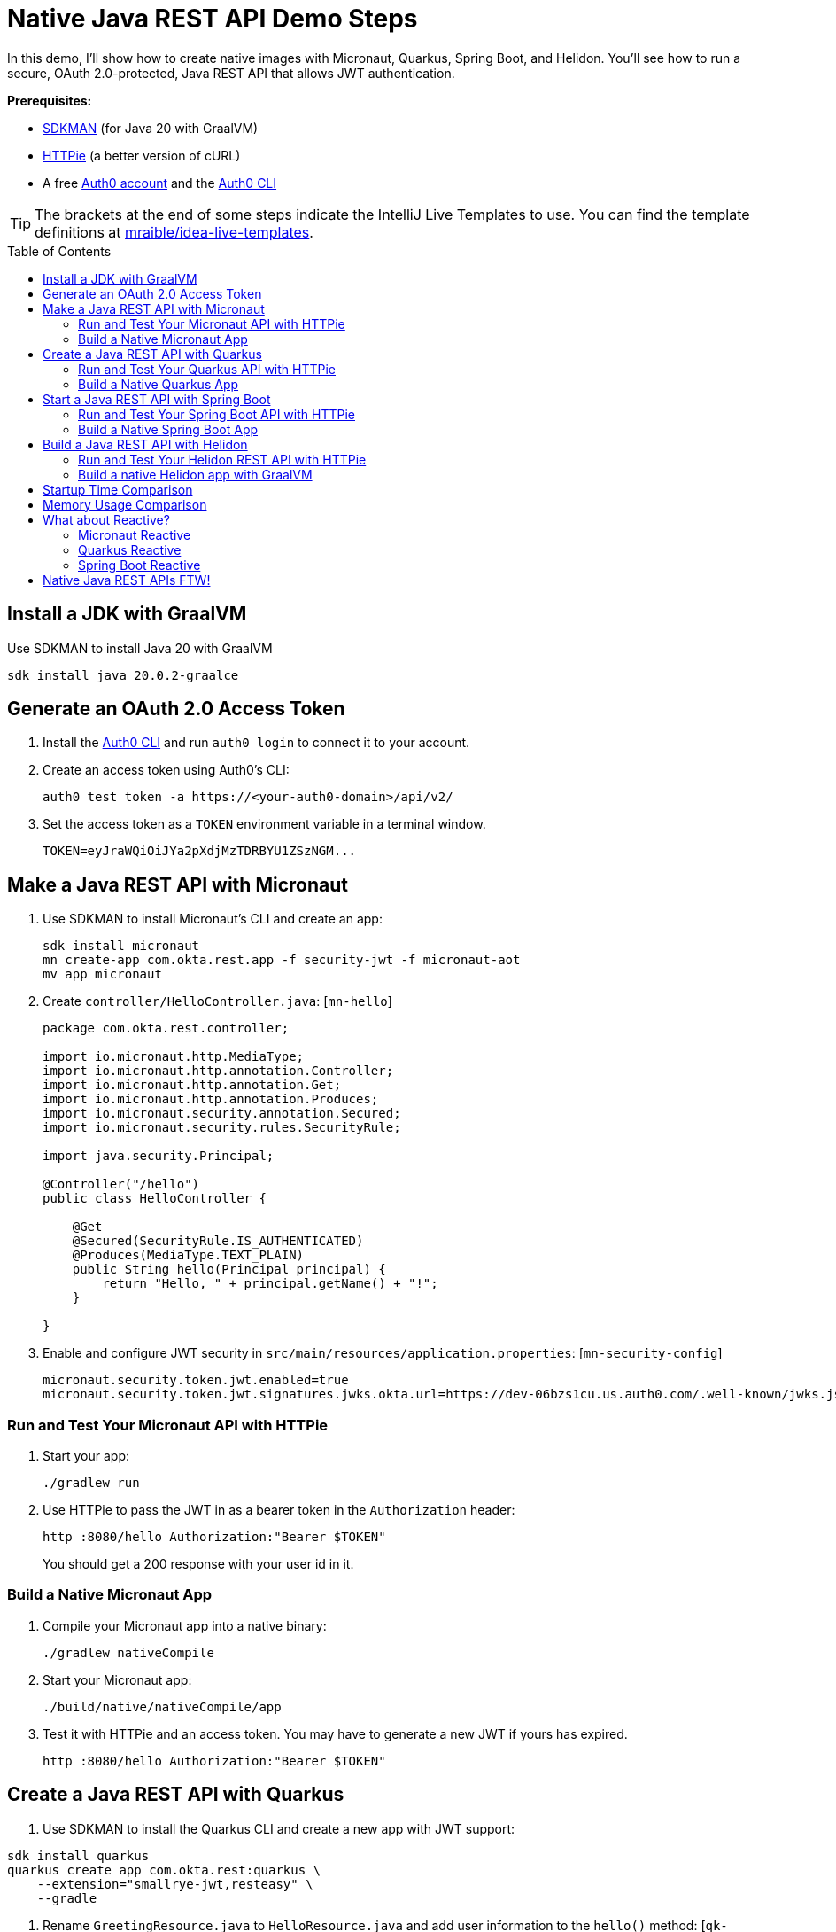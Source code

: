 :experimental:
:commandkey: &#8984;
:toc: macro
:source-highlighter: highlight.js

=  Native Java REST API Demo Steps

In this demo, I'll show how to create native images with Micronaut, Quarkus, Spring Boot, and Helidon. You'll see how to run a secure, OAuth 2.0-protected, Java REST API that allows JWT authentication.

**Prerequisites:**

- https://sdkman.io/[SDKMAN] (for Java 20 with GraalVM)
- https://httpie.io/[HTTPie] (a better version of cURL)
- A free https://auth0.com/signup[Auth0 account] and the https://github.com/auth0/auth0-cli#installation[Auth0 CLI]

TIP: The brackets at the end of some steps indicate the IntelliJ Live Templates to use. You can find the template definitions at https://github.com/mraible/idea-live-templates[mraible/idea-live-templates].

toc::[]

== Install a JDK with GraalVM

Use SDKMAN to install Java 20 with GraalVM

  sdk install java 20.0.2-graalce

== Generate an OAuth 2.0 Access Token

. Install the https://github.com/auth0/auth0-cli#installation[
 Auth0 CLI] and run `auth0 login` to connect it to your account.

. Create an access token using Auth0's CLI:
+
[source,shell]
----
auth0 test token -a https://<your-auth0-domain>/api/v2/
----

. Set the access token as a `TOKEN` environment variable in a terminal window.

  TOKEN=eyJraWQiOiJYa2pXdjMzTDRBYU1ZSzNGM...

== Make a Java REST API with Micronaut

. Use SDKMAN to install Micronaut's CLI and create an app:
+
[source,shell]
----
sdk install micronaut
mn create-app com.okta.rest.app -f security-jwt -f micronaut-aot
mv app micronaut
----

. Create `controller/HelloController.java`: [`mn-hello`]
+
[source,java]
----
package com.okta.rest.controller;

import io.micronaut.http.MediaType;
import io.micronaut.http.annotation.Controller;
import io.micronaut.http.annotation.Get;
import io.micronaut.http.annotation.Produces;
import io.micronaut.security.annotation.Secured;
import io.micronaut.security.rules.SecurityRule;

import java.security.Principal;

@Controller("/hello")
public class HelloController {

    @Get
    @Secured(SecurityRule.IS_AUTHENTICATED)
    @Produces(MediaType.TEXT_PLAIN)
    public String hello(Principal principal) {
        return "Hello, " + principal.getName() + "!";
    }

}
----

. Enable and configure JWT security in `src/main/resources/application.properties`: [`mn-security-config`]
+
[source,properties]
----
micronaut.security.token.jwt.enabled=true
micronaut.security.token.jwt.signatures.jwks.okta.url=https://dev-06bzs1cu.us.auth0.com/.well-known/jwks.json
----

=== Run and Test Your Micronaut API with HTTPie

. Start your app:

  ./gradlew run

. Use HTTPie to pass the JWT in as a bearer token in the `Authorization` header:

  http :8080/hello Authorization:"Bearer $TOKEN"
+
You should get a 200 response with your user id in it.

=== Build a Native Micronaut App

. Compile your Micronaut app into a native binary:

  ./gradlew nativeCompile

. Start your Micronaut app:

  ./build/native/nativeCompile/app

. Test it with HTTPie and an access token. You may have to generate a new JWT if yours has expired.

  http :8080/hello Authorization:"Bearer $TOKEN"

== Create a Java REST API with Quarkus

. Use SDKMAN to install the Quarkus CLI and create a new app with JWT support:

[source,shell]
----
sdk install quarkus
quarkus create app com.okta.rest:quarkus \
    --extension="smallrye-jwt,resteasy" \
    --gradle
----

. Rename `GreetingResource.java` to `HelloResource.java` and add user information to the `hello()` method: [`qk-hello`]
+
[source,java]
----
package com.okta.rest;

import io.quarkus.security.Authenticated;

import jakarta.ws.rs.GET;
import jakarta.ws.rs.Path;
import jakarta.ws.rs.Produces;
import jakarta.ws.rs.core.Context;
import jakarta.ws.rs.core.MediaType;
import jakarta.ws.rs.core.SecurityContext;
import java.security.Principal;

@Path("/hello")
public class HelloResource {

    @GET
    @Authenticated
    @Produces(MediaType.TEXT_PLAIN)
    public String hello(@Context SecurityContext context) {
        Principal userPrincipal = context.getUserPrincipal();
        return "Hello, " + userPrincipal.getName() + "!";
    }
}
----

. Add your Auth0 endpoints to `src/main/resources/application.properties`: [`qk-properties`]
+
[source,properties]
----
mp.jwt.verify.issuer=https://<your-auth0-domain>/
mp.jwt.verify.publickey.location=${mp.jwt.verify.issuer}.well-known/jwks.json
----

. Rename `GreetingResourceTest` to `HelloResourceTest` and modify it to expect a 401 instead of a 200:
+
[source,java]
----
package com.okta.rest;

import io.quarkus.test.junit.QuarkusTest;
import org.junit.jupiter.api.Test;

import static io.restassured.RestAssured.given;

@QuarkusTest
public class HelloResourceTest {

    @Test
    public void testHelloEndpoint() {
        given()
            .when().get("/hello")
            .then()
            .statusCode(401);
    }

}
----

=== Run and Test Your Quarkus API with HTTPie

. Run your Quarkus app:

  quarkus dev
  ./gradlew --console=plain quarkusDev

. Test it from another terminal:

  http :8080/hello

. Test with access token:

  http :8080/hello Authorization:"Bearer $TOKEN"

=== Build a Native Quarkus App

. Compile your Quarkus app into a native binary:

  quarkus build --native
  ./gradlew build -Dquarkus.package.type=native

. Start your Quarkus app:

  ./build/quarkus-1.0.0-SNAPSHOT-runner

. Test it with HTTPie and an access token:

  http :8080/hello Authorization:"Bearer $TOKEN"

== Start a Java REST API with Spring Boot

. Use SDKMAN to install the Spring Boot CLI. Then, create a Spring Boot app with OAuth 2.0 support:
+
[source,shell]
----
sdk install springboot
spring init -d=web,oauth2-resource-server,native \
  --package-name=com.okta.rest spring-boot
----

. Add a `HelloController` class that returns the user's information: [`sb-hello`]
+
[source,java]
----
package com.okta.rest.controller;

import org.springframework.web.bind.annotation.GetMapping;
import org.springframework.web.bind.annotation.RestController;

import java.security.Principal;

@RestController
public class HelloController {

    @GetMapping("/hello")
    public String hello(Principal principal) {
        return "Hello, " + principal.getName() + "!";
    }

}
----

. Configure the app to be an OAuth 2.0 resource server by adding the issuer to `application.properties`.
+
[source,properties]
----
spring.security.oauth2.resourceserver.jwt.issuer-uri=https://<your-auth0-domain>/
----

=== Run and Test Your Spring Boot API with HTTPie

. Start your app from your IDE or using a terminal:

  ./gradlew bootRun

. Test your API with an access token.

  http :8080/hello Authorization:"Bearer $TOKEN"

=== Build a Native Spring Boot App

. Compile your Spring Boot app into a native executable:

  ./gradlew nativeCompile
+
TIP: To build a native app and a Docker container, use the Spring Boot Gradle plugin and `./gradlew bootBuildImage`.

. Start your Spring Boot app:

  ./build/native/nativeCompile/spring-boot

. Test your API with an access token.

  http :8080/hello Authorization:"Bearer $TOKEN"

== Build a Java REST API with Helidon

. Install the https://helidon.io/docs/latest/#/about/cli[Helidon CLI].

// SDKMAN support is coming soon! https://sdkman.io/sdks#helidon
// https://github.com/helidon-io/helidon-build-tools/issues/352

. Create a Helidon app with OAuth 2.0 support:
+
[source,shell]
----
helidon init --flavor MP --groupid com.okta.rest \
  --artifactid helidon --package com.okta.rest --batch
----
+
TIP: See https://blogs.oracle.com/developers/post/migrating-a-helidon-se-application-to-gradle[Migrating a Helidon SE application to Gradle] for Gradle support.

. Add MicroProfile JWT support in `pom.xml`:
+
[source,xml]
----
<dependency>
    <groupId>io.helidon.microprofile.jwt</groupId>
    <artifactId>helidon-microprofile-jwt-auth</artifactId>
</dependency>
----

. Add a `HelloResource` class that returns the user's information: [`h-hello`]
+
[source,java]
----
package com.okta.rest.controller;

import io.helidon.security.Principal;
import io.helidon.security.annotations.Authenticated;

import jakarta.ws.rs.GET;
import jakarta.ws.rs.Path;
import jakarta.ws.rs.core.Context;

@Path("/hello")
public class HelloResource {

    @Authenticated
    @GET
    public String hello(@Context SecurityContext context) {
        return "Hello, " + context.userName() + "!";
    }
}
----

. Add a `HelloApplication` class in `src/main/java/com/okta/rest` to register your resource and configure JWT authentication: [`h-app`]
+
[source,java]
----
package com.okta.rest;

import com.okta.rest.controller.HelloResource;
import org.eclipse.microprofile.auth.LoginConfig;

import jakarta.enterprise.context.ApplicationScoped;
import jakarta.ws.rs.core.Application;
import java.util.Set;

@LoginConfig(authMethod = "MP-JWT")
@ApplicationScoped
public class HelloApplication extends Application {

    @Override
    public Set<Class<?>> getClasses() {
        return Set.of(HelloResource.class);
    }
}
----

. Add your Auth0 endpoints to `src/main/resources/META-INF/microprofile-config.properties`.
+
[source,properties]
----
mp.jwt.verify.issuer=https://<your-auth0-domain>/
mp.jwt.verify.publickey.location=${mp.jwt.verify.issuer}.well-known/jwks.json
----

=== Run and Test Your Helidon REST API with HTTPie

. Start your app from your IDE or using a terminal:

  helidon dev

. Test your API with an access token.

  http :8080/hello Authorization:"Bearer $TOKEN"

. Delete the default Java classes created by the Helidon CLI:

- On Windows: `del /s *.java`
- On Mac/Linux: `find . -name '*.java' -delete`

=== Build a native Helidon app with GraalVM

. Update `src/main/resources/META-INF/native-image/com.okta.rest/helidon/native-image.properties` so native compilation will work with Java 20.
+
[source,properties]
----
Args=--initialize-at-build-time=com.okta.rest \
  --initialize-at-run-time=io.helidon.openapi.ExpandedTypeDescription \
  --report-unsupported-elements-at-runtime
----

. Compile your Helidon app into a native executable using the `native-image` profile:

  mvn package -Pnative-image

. Start your Helidon app:

  ./target/helidon

. Test your API with an access token.

  http :8080/hello Authorization:"Bearer $TOKEN"

== Startup Time Comparison

. Run each image three times before recording the numbers, then each command five times.

. Write each time down, add them up, and divide by five for the average. For example:
+
----
Micronaut: (21 + 18 + 21 + 17 + 18) / 5 = 19
Quarkus: (26 + 27 + 22 + 28 + 26) / 5 = 25.8
Spring Boot: (42 + 41 + 40 + 43 + 41) / 5 = 41.4
Helidon: (55 + 50 + 47 + 45 + 58) / 5 = 51
Helidon (optimized): (35 + 35 + 37 + 36 + 37) / 5 = 36
----

////
June 2023:
- Micronaut: 33.4
- Micronaut (optimized): 23.8
- Quarkus: 25.8
- Spring Boot: 39.8
- Helidon: 47.6
- Helidon (optimized): 33.2

October 2022:
- Micronaut was 18
- Quarkus was 20.6
- Spring Boot was 39
- Helidon was 43.2
////

.Native Java startup times in milliseconds
|===
|Framework | Command executed | Milliseconds to start

|Micronaut | `./micronaut/build/native/nativeCompile/app` | 19
|Quarkus | `./quarkus/build/quarkus-1.0.0-SNAPSHOT-runner` | 25.8
|Spring Boot | `./spring-boot/build/native/nativeCompile/spring-boot` | 41.4
|Helidon | `./helidon/target/helidon` | 51
|Helidon (optimized) | https://github.com/oktadev/auth0-java-rest-api-examples/pull/2[auth0-java-rest-api-examples/pull/2] | 36
|===

== Memory Usage Comparison

Test the memory usage in MB of each app using the command below. Make sure to send an HTTP request to each one before measuring.

[source,shell]
----
ps -o pid,rss,command | grep --color <executable> | awk '{$2=int($2/1024)"M";}{ print;}'
----

Substitute `<executable>` as follows:

.Native Java memory used in megabytes
|===
|Framework | Executable | Megabytes before request | Megabytes after request| Megabytes after 5 requests

|Micronaut | `app` | 46 | 62 | 64
|Quarkus | `quarkus` | 37 | 51 | 52
|Spring Boot | `spring-boot` | 71 | 94 | 95
|Helidon | `helidon` | 76 | 95 | 113
|Helidon (optimized) | `helidon` | 59 | 84 | 102
|===

IMPORTANT: If you disagree with these numbers and think X framework should be faster, I encourage you to clone https://github.com/oktadev/auth0-java-rest-api-examples[this repo] and run these tests yourself.

== What about Reactive?

All of these framework have reactive features. You can create reactive versions of each app with the following changes.

=== Micronaut Reactive

Nothing needs to be done to make Micronaut reactive. It has no separate reactive web framework. See Piotr Minkowski's [Micronaut Tutorial: Reactive](https://piotrminkowski.com/2019/11/12/micronaut-tutorial-reactive/) and [Micronaut's Reactive Guides](https://guides.micronaut.io/latest/tag-reactive.html) for more information.

=== Quarkus Reactive

Quarkus has a [Getting Started with Reactive](https://quarkus.io/guides/getting-started-reactive) guide.

To convert the Quarkus application to reactive, change the RESTEasy dependency to the reactive version:

[source,gradle]
----
implementation 'io.quarkus:quarkus-resteasy-reactive'
----

=== Spring Boot Reactive

[Spring WebFlux](https://docs.spring.io/spring-framework/reference/web/webflux.html) is the reactive web framework for Spring Boot.

To convert the Spring Boot application to reactive, change the Spring Web dependency be WebFlux:

[source,gradle]
----
implementation 'org.springframework.boot:spring-boot-starter-webflux'
----

== Native Java REST APIs FTW!

🚀 Find the code on GitHub: https://github.com/oktadev/auth0-java-rest-api-examples[@oktadev/auth0-java-rest-api-examples]
